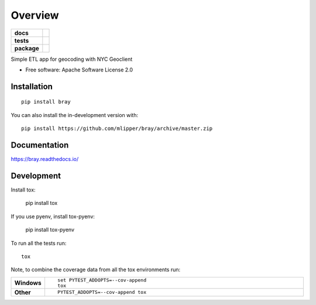 ========
Overview
========

.. start-badges

.. list-table::
    :stub-columns: 1

    * - docs
      - |docs|
    * - tests
      - | |travis|
        | |codecov|
    * - package
      - | |commits-since|
.. |docs| image:: https://readthedocs.org/projects/bray/badge/?style=flat
    :target: https://bray.readthedocs.io/
    :alt: Documentation Status

.. |travis| image:: https://api.travis-ci.com/mlipper/bray.svg?branch=master
    :alt: Travis-CI Build Status
    :target: https://travis-ci.com/github/mlipper/bray

.. |codecov| image:: https://codecov.io/gh/mlipper/bray/branch/master/graphs/badge.svg?branch=master
    :alt: Coverage Status
    :target: https://codecov.io/github/mlipper/bray

.. |commits-since| image:: https://img.shields.io/github/commits-since/mlipper/bray/v0.2.1.svg
    :alt: Commits since latest release
    :target: https://github.com/mlipper/bray/compare/v0.2.1...master



.. end-badges

Simple ETL app for geocoding with NYC Geoclient

* Free software: Apache Software License 2.0

Installation
============

::

    pip install bray

You can also install the in-development version with::

    pip install https://github.com/mlipper/bray/archive/master.zip


Documentation
=============


https://bray.readthedocs.io/


Development
===========

Install tox:

    pip install tox

If you use pyenv, install tox-pyenv:

    pip install tox-pyenv

To run all the tests run::

    tox

Note, to combine the coverage data from all the tox environments run:

.. list-table::
    :widths: 10 90
    :stub-columns: 1

    - - Windows
      - ::

            set PYTEST_ADDOPTS=--cov-append
            tox

    - - Other
      - ::

            PYTEST_ADDOPTS=--cov-append tox
